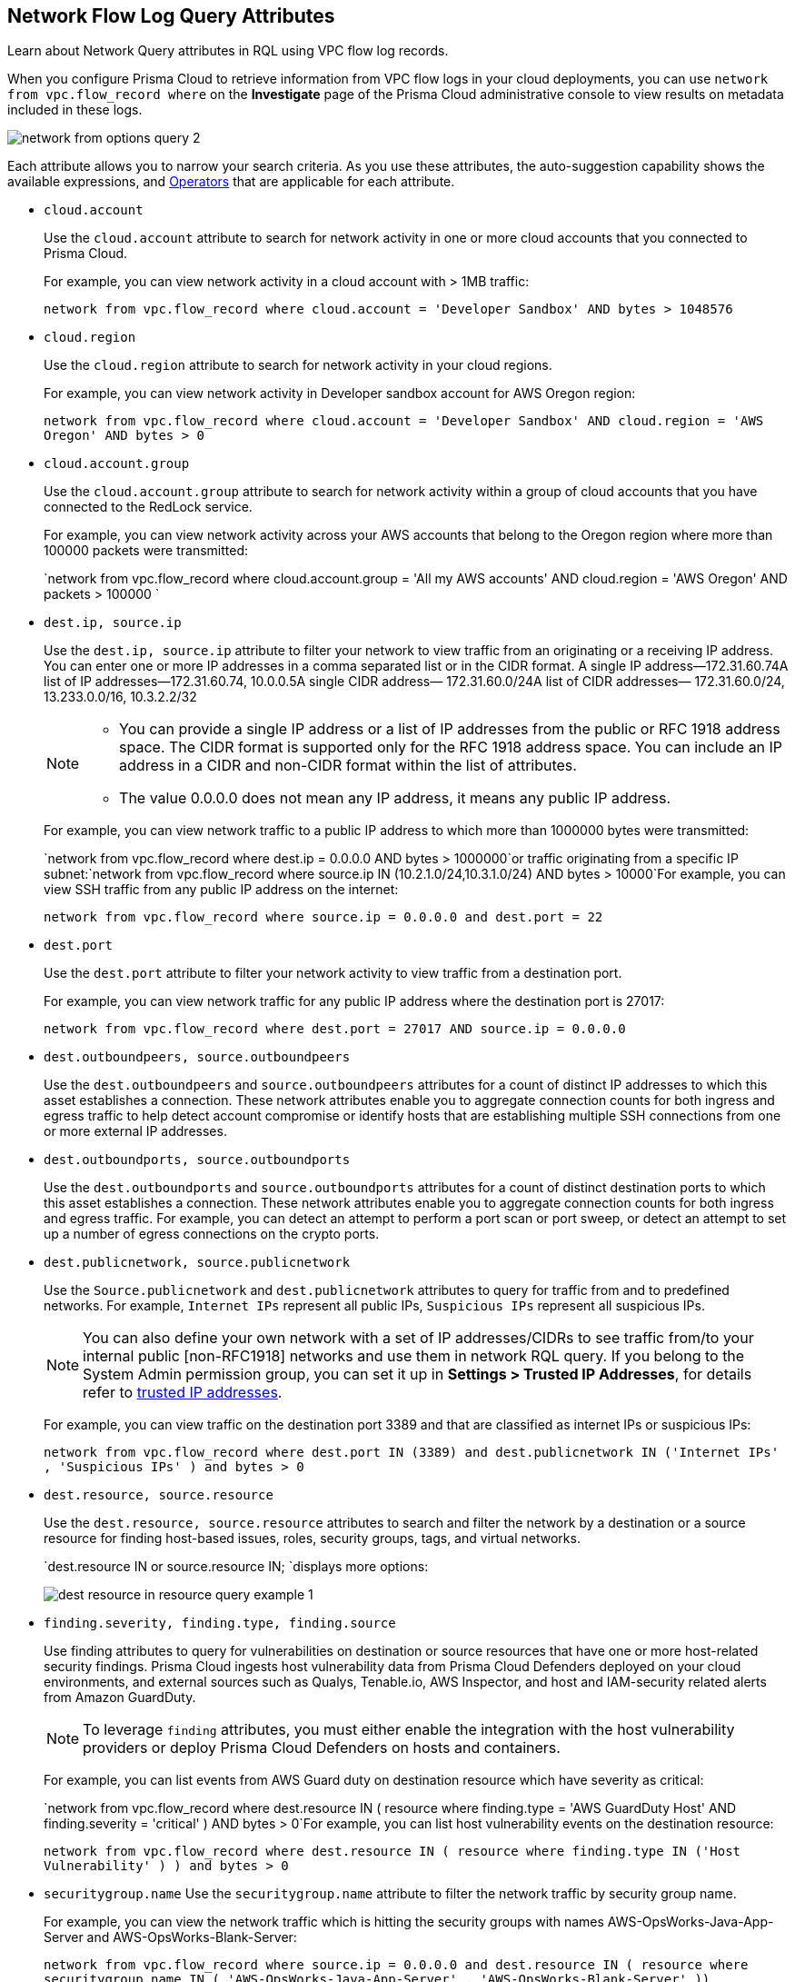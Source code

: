 [#id96c19819-a48e-40a6-843c-2ad88d8a7fb3]
== Network Flow Log Query Attributes
Learn about Network Query attributes in RQL using VPC flow log records.

When you configure Prisma Cloud to retrieve information from VPC flow logs in your cloud deployments, you can use `network from vpc.flow_record where` on the *Investigate* page of the Prisma Cloud administrative console to view results on metadata included in these logs.

image::network-from-options-query-2.png[scale=40]

Each attribute allows you to narrow your search criteria. As you use these attributes, the auto-suggestion capability shows the available expressions, and xref:../operators.adoc#id7077a2cd-ecf9-4e1e-8d08-e012d7c48041[Operators] that are applicable for each attribute.

*  `cloud.account` 
+
Use the `cloud.account` attribute to search for network activity in one or more cloud accounts that you connected to Prisma Cloud.
+
For example, you can view network activity in a cloud account with > 1MB traffic:
+
`network from vpc.flow_record where cloud.account = 'Developer Sandbox' AND bytes > 1048576`

*  `cloud.region` 
+
Use the `cloud.region` attribute to search for network activity in your cloud regions.
+
For example, you can view network activity in Developer sandbox account for AWS Oregon region:
+
`network from vpc.flow_record where cloud.account = 'Developer Sandbox' AND cloud.region = 'AWS Oregon' AND bytes > 0`

*  `cloud.account.group` 
+
Use the `cloud.account.group` attribute to search for network activity within a group of cloud accounts that you have connected to the RedLock service.
+
For example, you can view network activity across your AWS accounts that belong to the Oregon region where more than 100000 packets were transmitted:
+
`network from vpc.flow_record where cloud.account.group = 'All my AWS accounts' AND cloud.region = 'AWS Oregon' AND packets > 100000 `

*  `dest.ip, source.ip` 
+
Use the `dest.ip, source.ip` attribute to filter your network to view traffic from an originating or a receiving IP address. You can enter one or more IP addresses in a comma separated list or in the CIDR format. A single IP address—172.31.60.74A list of IP addresses—172.31.60.74, 10.0.0.5A single CIDR address— 172.31.60.0/24A list of CIDR addresses— 172.31.60.0/24, 13.233.0.0/16, 10.3.2.2/32
+
[NOTE]
====
** You can provide a single IP address or a list of IP addresses from the public or RFC 1918 address space. The CIDR format is supported only for the RFC 1918 address space. You can include an IP address in a CIDR and non-CIDR format within the list of attributes.

** The value 0.0.0.0 does not mean any IP address, it means any public IP address.


====
+
For example, you can view network traffic to a public IP address to which more than 1000000 bytes were transmitted:
+
`network from vpc.flow_record where dest.ip = 0.0.0.0 AND bytes > 1000000`or traffic originating from a specific IP subnet:`network from vpc.flow_record where source.ip IN (10.2.1.0/24,10.3.1.0/24) AND bytes > 10000`For example, you can view SSH traffic from any public IP address on the internet:
+
`network from vpc.flow_record where source.ip = 0.0.0.0 and dest.port = 22`

*  `dest.port` 
+
Use the `dest.port` attribute to filter your network activity to view traffic from a destination port.
+
For example, you can view network traffic for any public IP address where the destination port is 27017:
+
`network from vpc.flow_record where dest.port = 27017 AND source.ip = 0.0.0.0`

*  `dest.outboundpeers, source.outboundpeers` 
+
Use the `dest.outboundpeers` and `source.outboundpeers` attributes for a count of distinct IP addresses to which this asset establishes a connection. These network attributes enable you to aggregate connection counts for both ingress and egress traffic to help detect account compromise or identify hosts that are establishing multiple SSH connections from one or more external IP addresses.

*  `dest.outboundports, source.outboundports` 
+
Use the `dest.outboundports` and `source.outboundports` attributes for a count of distinct destination ports to which this asset establishes a connection. These network attributes enable you to aggregate connection counts for both ingress and egress traffic. For example, you can detect an attempt to perform a port scan or port sweep, or detect an attempt to set up a number of egress connections on the crypto ports.

*  `dest.publicnetwork, source.publicnetwork` 
+
Use the `Source.publicnetwork` and `dest.publicnetwork` attributes to query for traffic from and to predefined networks. For example, `Internet IPs` represent all public IPs, `Suspicious IPs` represent all suspicious IPs.
+
[NOTE]
====
You can also define your own network with a set of IP addresses/CIDRs to see traffic from/to your internal public [non-RFC1918] networks and use them in network RQL query. If you belong to the System Admin permission group, you can set it up in *Settings > Trusted IP Addresses*, for details refer to https://docs.paloaltonetworks.com/prisma/prisma-cloud/prisma-cloud-admin/manage-prisma-cloud-alerts/trusted-ip-addresses-on-prisma-cloud.html[trusted IP addresses].
====
+
For example, you can view traffic on the destination port 3389 and that are classified as internet IPs or suspicious IPs:
+
`network from vpc.flow_record where dest.port IN (3389) and dest.publicnetwork IN ('Internet IPs' , 'Suspicious IPs' ) and bytes > 0`

*  `dest.resource, source.resource` 
+
Use the `dest.resource, source.resource` attributes to search and filter the network by a destination or a source resource for finding host-based issues, roles, security groups, tags, and virtual networks.
+
`dest.resource IN or source.resource IN; `displays more options:
+
image::dest-resource-in-resource-query-example-1.png[scale=40]

*  `finding.severity, finding.type, finding.source` 
+
Use finding attributes to query for vulnerabilities on destination or source resources that have one or more host-related security findings. Prisma Cloud ingests host vulnerability data from Prisma Cloud Defenders deployed on your cloud environments, and external sources such as Qualys, Tenable.io, AWS Inspector, and host and IAM-security related alerts from Amazon GuardDuty.
+
[NOTE]
====
To leverage `finding` attributes, you must either enable the integration with the host vulnerability providers or deploy Prisma Cloud Defenders on hosts and containers.
====
+
For example, you can list events from AWS Guard duty on destination resource which have severity as critical:
+
`network from vpc.flow_record where dest.resource IN ( resource where finding.type = 'AWS GuardDuty Host' AND finding.severity = 'critical' ) AND bytes > 0`For example, you can list host vulnerability events on the destination resource:
+
`network from vpc.flow_record where dest.resource IN ( resource where finding.type IN ('Host Vulnerability' ) ) and bytes > 0`

*  `securitygroup.name` Use the `securitygroup.name` attribute to filter the network traffic by security group name.
+
For example, you can view the network traffic which is hitting the security groups with names AWS-OpsWorks-Java-App-Server and AWS-OpsWorks-Blank-Server:
+
`network from vpc.flow_record where source.ip = 0.0.0.0 and dest.resource IN ( resource where securitygroup.name IN ( 'AWS-OpsWorks-Java-App-Server' , 'AWS-OpsWorks-Blank-Server' ))`

*  `virtualnetwork.name` 
+
Use the `virtualnetwork.name` attribute to filter the network traffic by virtual network names.
+
For example, you can view the network traffic which is hitting the virtual network ICHS_FLORENCE:
+
`network from vpc.flow_record where dest.resource IN ( resource where virtualnetwork.name IN ( 'ICHS_FLORENCE' ))`

*  `dest.state, source.state` 
+
Use `dest.state` or `source.state` attributes to view traffic originating from or destined to a specific state within a country.
+
For example, you can view network traffic to Karnataka in India:
+
`network from vpc.flow_record where cloud.account = 'Developer Sandbox' AND dest.country = 'India' AND dest.state = 'Karnataka'`For example, you can view network traffic from Karnataka in India:
+
`network from vpc.flow_record where cloud.account = 'Developer Sandbox' AND source.country = 'India' AND source.state = 'Karnataka' `

*  `dest.country, source.country` 
+
Use the `dest.country, source.country` attributes to filter your network to view traffic from the country of its origin or the country where the traffic is received.
+
For example, you can view network activity where the destination of the traffic is in China and Russia:
+
`network from vpc.flow_record where dest.country IN ( 'China' , 'Russia' ) and bytes > 0`To view network activity where the source of the traffic is in China:
+
`network from vpc.flow_record where source.country = 'China' AND bytes > 0`

*  `bytes` 
+
Use the `bytes` attribute to search for network related information by the aggregate byte volume while the transmission lasts.
+
For example, you can search for network traffic by internet IPs, suspicious IPs and bytes:
+
`network from vpc.flow_record where source.publicnetwork IN ( 'Internet IPs' , 'Suspicious IPs' ) and bytes > 0`

*  `response.bytes` 
+
Use the `response.bytes` attribute to search for network related information by the aggregate response byte volume.
+
For example, you can search for network traffic with response bytes more than 100,000:
+
`network from vpc.flow_record where response.bytes > 100000 AND cloud.account = 'Sandbox Account' `

*  `accepted.bytes` 
+
Use the `accepted.bytes` attribute to search for the network related information by the aggregate accepted byte volume.
+
For example, you can search for network traffic with accepted bytes more than 100,000:
+
`network from vpc.flow_record where accepted.bytes > 100000 AND cloud.account = 'Sandbox Account' `

*  `packets` 
+
Use the `packets` attribute to search for network related information by the aggregate packet volume while the transmission lasts.
+
For example, you can identify traffic from internal workloads to internet IPs on ports 8545,30303 that are known to mine Ethereum:
+
`network from vpc.flow_record where dest.port IN (8545,30303) and dest.publicnetwork IN ('Internet IPs' , 'Suspicious IPs' ) and packets> 0`

*  `protocol` 
+
Use the `protocol` attribute to search for network-related information in relation to network protocols.
+
For example, you can search for network information by TCP protocol and where the destination port is 21:
+
`network from vpc.flow_record where src.ip=0.0.0.0 AND protocol='TCP' AND dest.port IN (21)`

*  `role` 
+
Use the `role` attribute to filter the network traffic by roles.
+
For example, you can view all network traffic in RedLock account where the destination resource role is not AWS NAT Gateway and AWS ELB:
+
`network from vpc.flow_record where cloud.account = 'RedLock' AND source.ip = 0.0.0.0 AND dest.resource IN ( resource where role NOT IN ( 'AWS NAT Gateway' , 'AWS ELB' ))`For example, you can view traffic originating from suspicious IPs and internet IPS which are hitting the resource roles AWS RDS and Database:
+
`network from vpc.flow_record where source.publicnetwork IN ( 'Suspicious IPs' , 'Internet IPs' ) and dest.resource IN ( resource where role IN ( 'AWS RDS' , 'Database' ))`

*  `tag` 
+
Use `tag` attribute to filter the network traffic by tags.
+
For example, you can view network traffic which is hitting the resources that are tagged as NISP:
+
`network from vpc.flow_record where dest.resource IN ( resource where tag ('name') = 'NISP')`

*  `threat.source` 
+
Use the `threat.source` attribute to filter for the supported threat intelligence feeds—AutoFocus or Opensource—sources. The operators supported include `!=` , `=` , `IN (` , `NOT IN (` .
+
For example, `network from vpc.flow_record where bytes > 10000 AND threat.source IN ('AutoFocus')` 

*  `threat.tag.group` Use the `threat.tag.group` , when the `threat.source` is AutoFocus, to query for specific https://docs.paloaltonetworks.com/autofocus/autofocus-admin/autofocus-tags/tag-concepts/tag-group[tag groups]. Tag groups are genres of malware families as categorized by the https://unit42.paloaltonetworks.com/[Unit 42 threat research team].
+
For example, `network from vpc.flow_record where bytes > 100 AND threat.source = 'AutoFocus' AND threat.tag.group IN ( 'BankingTrojan', 'LinuxMalware', 'Worm', 'Downloader', 'HackingTool', 'PotentiallyUnwantedProgram', 'InfoStealer', 'Ransomware', 'InternetofThingsMalware', 'ATMMalware')` 

*  `traffic.type IN ` 
+
Use `traffic.type IN ` attribute to view how entities within your cloud environment have accepted and rejected traffic.
+
For example, using the values for the traffic.type IN, in the parenthesis enables you to find traffic from Suspicious IPs or Internet IPs. `network from vpc.flow_record where src.publicnetwork IN ('Suspicious IPs','Internet IPs') AND dest.resource IN (resource WHERE virtualnetwork.name IN ( 'vpc-323cda49' )) AND dest.ip IN (172.31.12.172 ) AND traffic.type IN ('REJECTED')`




